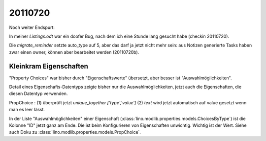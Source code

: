 20110720
========

Noch weiter Endspurt:

In meiner `Listings.odt` war ein doofer Bug, 
nach dem ich eine Stunde lang gesucht habe 
(checkin 20110720).

Die `migrate_reminder` setzte auto_type auf 5, 
aber das darf ja jetzt nicht mehr sein: aus Notizen 
generierte Tasks haben zwar einen owner, können aber 
bearbeitet werden (20110720b).


Kleinkram Eigenschaften
-----------------------

"Property Choices" war bisher durch "Eigenschaftswerte" übersetzt, aber besser ist "Auswahlmöglichkeiten". 

Detail eines Eigenschafts-Datentyps 
zeigte bisher nur die Auswahlmöglichkeiten, 
jetzt auch die Eigenschaften, die diesen Datentyp verwenden. 

PropChoice : 
(1) überprüft jetzt `unique_together ['type','value']`
(2) `text` wird jetzt automatisch auf value gesetzt wenn man es leer lässt.

In der Liste "Auswahlmöglichkeiten" einer Eigenschaft 
(:class:`lino.modlib.properties.models.ChoicesByType`) 
ist die Kolonne "ID" jetzt ganz am Ende. 
Die ist beim Konfigurieren von Eigenschaften unwichtig. 
Wichtig ist der Wert. Siehe auch Doku zu
:class:`lino.modlib.properties.models.PropChoice`.


